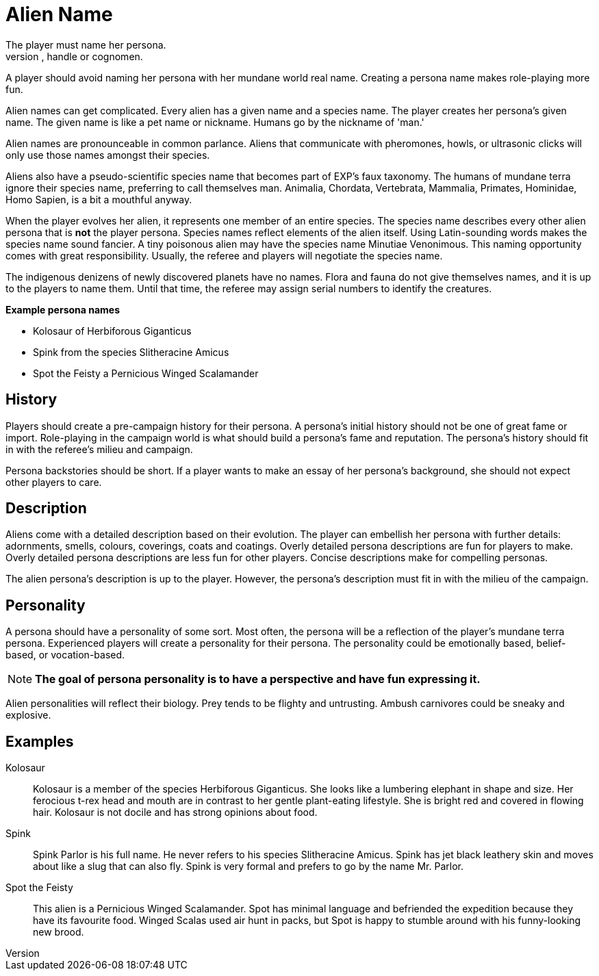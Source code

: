 = Alien Name
The player must name her persona.
Every persona must have a moniker, call sign, label, title, handle or cognomen.
A player should avoid naming her persona with her mundane world real name.
Creating a persona name makes role-playing more fun.

Alien names can get complicated.
Every alien has a given name and a species name.
The player creates her persona's given name.
The given name is like a pet name or nickname. 
Humans go by the nickname of 'man.' 

Alien names are pronounceable in common parlance.
Aliens that communicate with pheromones, howls, or ultrasonic clicks will only use those names amongst their species.

Aliens also have a pseudo-scientific species name that becomes part of EXP's faux taxonomy. 
The humans of mundane terra ignore their species name, preferring to call themselves man.
Animalia, Chordata, Vertebrata, Mammalia, Primates, Hominidae, Homo Sapien, is a bit a mouthful anyway.

When the player evolves her alien, it represents one member of an entire species.
The species name describes every other alien persona that is *not* the player persona.
Species names reflect elements of the alien itself. 
Using Latin-sounding words makes the species name sound fancier.
A tiny poisonous alien may have the species name Minutiae Venonimous.
This naming opportunity comes with great responsibility.
Usually, the referee and players will negotiate the species name.

The indigenous denizens of newly discovered planets have no names.
Flora and fauna do not give themselves names, and it is up to the players to name them.
Until that time, the referee may assign serial numbers to identify the creatures.

.*Example persona names*
* Kolosaur of Herbiforous Giganticus
* Spink from the species Slitheracine Amicus
* Spot the Feisty a Pernicious Winged Scalamander

== History
Players should create a pre-campaign history for their persona.
A persona's initial history should not be one of great fame or import.
Role-playing in the campaign world is what should build a persona's fame and reputation.
The persona's history should fit in with the referee's milieu and campaign. 

Persona backstories should be short.
If a player wants to make an essay of her persona's background, she should not expect other players to care.

== Description
Aliens come with a detailed description based on their evolution.
The player can embellish her persona with further details: adornments, smells, colours, coverings, coats and coatings.
Overly detailed persona descriptions are fun for players to make.
Overly detailed persona descriptions are less fun for other players.
Concise descriptions make for compelling personas.

The alien persona's description is up to the player. 
However, the persona's description must fit in with the milieu of the campaign.

== Personality
A persona should have a personality of some sort.
Most often, the persona will be a reflection of the player's mundane terra persona.
Experienced players will create a personality for their persona.
The personality could be emotionally based, belief-based, or vocation-based.

NOTE: *The goal of persona personality is to have a perspective and have fun expressing it.*

Alien personalities will reflect their biology.
Prey tends to be flighty and untrusting.
Ambush carnivores could be sneaky and explosive.

== Examples

Kolosaur::
Kolosaur is a member of the species Herbiforous Giganticus.
She looks like a lumbering elephant in shape and size.
Her ferocious t-rex head and mouth are in contrast to her gentle plant-eating lifestyle.
She is bright red and covered in flowing hair.
Kolosaur is not docile and has strong opinions about food.

Spink::
Spink Parlor is his full name.
He never refers to his species Slitheracine Amicus.
Spink has jet black leathery skin and moves about like a slug that can also fly.
Spink is very formal and prefers to go by the name Mr. Parlor.

Spot the Feisty::
This alien is a Pernicious Winged Scalamander.
Spot has minimal language and befriended the expedition because they have its favourite food.
Winged Scalas used air hunt in packs, but Spot is happy to stumble around with his funny-looking new brood.
